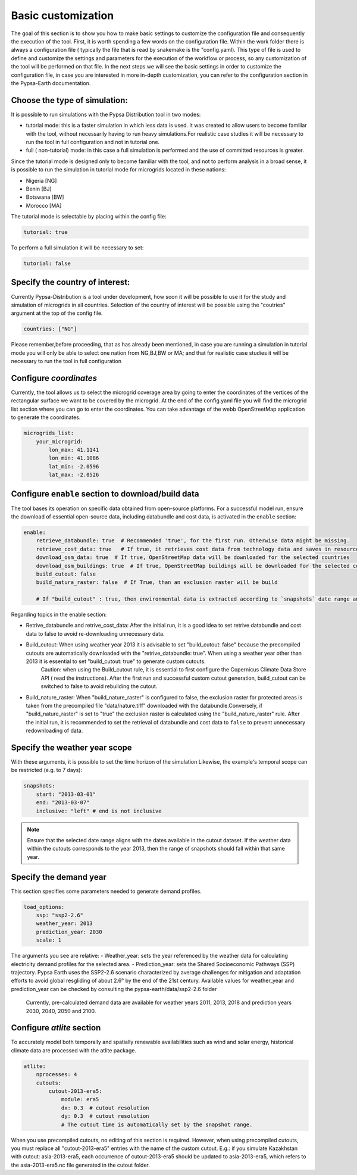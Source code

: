 .. SPDX-FileCopyrightText:  PyPSA-Earth and PyPSA-Eur Authors
..
.. SPDX-License-Identifier: CC-BY-4.0

.. _customization_basic1:

#######################
Basic customization
#######################

The goal of this section is to show you how to make basic settings to customize the configuration file and consequently the execution of the tool.
First, it is worth spending a few words on the configuration file.
Within the work folder there is always a configuration file ( typically the file that is read by snakemake is the "config.yaml).
This type of file is used to define and customize the settings and parameters for the execution of the workflow or process, so any customization of the tool will be performed on that file. 
In the next steps we will see the basic settings in order to customize the configuration file, in case you are interested in more in-depth customization, you can refer to the configuration section in the Pypsa-Earth documentation.

Choose the type of simulation:
--------------------------------------
It is possible to run simulations with the Pypsa Distribution tool in two modes:

- tutorial mode: this is a faster simulation in which less data is used. It was created to allow users to become familiar with the tool, without necessarily having to run heavy simulations.For realistic case studies it will be necessary to run the tool in full configuration and not in tutorial one.
- full ( non-tutorial) mode: in this case a full simulation is performed and the use of committed resources is greater.

Since the tutorial mode is designed only to become familiar with the tool, and not to perform analysis in a broad sense, it is possible to run the simulation in tutorial mode for microgrids located in these nations: 

- Nigeria [NG]
- Benin [BJ]
- Botswana [BW]
- Morocco [MA]

The tutorial mode is selectable by placing within the config file:

.. code:: yaml

    tutorial: true

To perform a full simulation it will be necessary to set:

.. code:: yaml

    tutorial: false


Specify the country of interest:
--------------------------------------

Currently Pypsa-Distribution is a tool under development, how soon it will be possible to use it for the study and simulation of microgrids in all countries.
Selection of the country of interest will be possible using the "coutries" argument at the top of the config file.

.. code:: yaml

    countries: ["NG"]


Please remember,before proceeding, that as has already been mentioned, in case you are running a simulation in tutorial mode you will only be able to select one nation from NG,BJ,BW or MA; and that for realistic case studies it will be necessary to run the tool in full configuration

Configure `coordinates`
--------------------------
Currently, the tool allows us to select the microgrid coverage area by going to enter the coordinates of the vertices of the rectangular surface we want to be covered by the microgrid.
At the end of the config.yaml file you will find the microgrid list section where you can go to enter the coordinates. 
You can take advantage of the webb OpenStreetMap application to generate the coordinates.

.. code:: yaml

    microgrids_list:
        your_microgrid:
            lon_max: 41.1141
            lon_min: 41.1086
            lat_min: -2.0596
            lat_max: -2.0526


Configure ``enable`` section to download/build data
---------------------------------------------------------
The tool bases its operation on specific data obtained from open-source platforms. 
For a successful model run, ensure the download of essential open-source data, including databundle and cost data, is activated in the ``enable`` section:

.. code:: yaml

    enable:
        retrieve_databundle: true  # Recommended 'true', for the first run. Otherwise data might be missing.
        retrieve_cost_data: true   # If true, it retrieves cost data from technology data and saves in resources/costs.csv, if false uses cost data in data/costs.csv
        download_osm_data: true  # If true, OpenStreetMap data will be downloaded for the selected countries
        download_osm_buildings: true  # If true, OpenStreetMap buildings will be downloaded for the selected countries
        build_cutout: false
        build_natura_raster: false  # If True, than an exclusion raster will be build
        
        # If "build_cutout" : true, then environmental data is extracted according to `snapshots` date range and `countries`

Regarding topics in the enable section:

- Retrive_databundle and retrive_cost_data: After the initial run, it is a good idea to set retrive databundle and cost data to false to avoid re-downloading unnecessary data.
- Build_cutout: When using weather year 2013 it is advisable to set "build_cutout: false" because the precompiled cutouts are automatically downloaded with the "retrive_databundle: true". When using a weather year other than 2013 it is essential to set "build_cutout: true" to generate custom cutouts.
    Caution: when using the Build_cutout rule, it is essential to first configure the Copernicus Climate Data Store API ( read the instructions).
    After the first run and successful custom cutout generation, build_cutout can be switched to false to avoid rebuilding the cutout.
- Build_nature_raster: When "build_nature_raster" is configured to false, the exclusion raster for protected areas is taken from the precompiled file "data/nature.tiff" downloaded with the databundle.Conversely, if "build_nature_raster" is set to "true" the exclusion raster is calculated using the "build_nature_raster" rule.
  After the initial run, it is recommended to set the retrieval of databundle and cost data to ``false`` to prevent unnecessary redownloading of data.


Specify the weather year scope
------------------------------
With these arguments, it is possible to set the time horizon of the simulation
Likewise, the example's temporal scope can be restricted (e.g. to 7 days):

.. code:: yaml

    snapshots:
        start: "2013-03-01"
        end: "2013-03-07"
        inclusive: "left" # end is not inclusive

.. note::

    Ensure that the selected date range aligns with the dates available in the cutout dataset. If the weather data within the cutouts corresponds to the year 2013, then the range of snapshots should fall within that same year.

Specify the demand year
-----------------------

This section specifies some parameters needed to generate demand profiles. 

.. code:: yaml

    load_options:
        ssp: "ssp2-2.6"
        weather_year: 2013
        prediction_year: 2030
        scale: 1

The arguments you see are relative:
- Weather_year: sets the year referenced by the weather data for calculating electricity demand profiles for the selected area.
- Prediction_year: sets the Shared Socioeconomic Pathways (SSP) trajectory. Pypsa Earth uses the SSP2-2.6 scenario characterized by average challenges for mitigation and adaptation efforts to avoid global resgliding of about 2.6° by the end of the 21st century. Available values for weather_year and prediction_year can be checked by consulting the pypsa-earth/data/ssp2-2.6 folder
	Currently, pre-calculated demand data are available for weather years 2011, 2013, 2018 and prediction years 2030, 2040, 2050 and 2100.

Configure `atlite` section
--------------------------

To accurately model both temporally and spatially renewable availabilities such as wind and solar energy, historical climate data are processed with the atlite package.

.. code:: yaml

    atlite:
        nprocesses: 4
        cutouts:
            cutout-2013-era5:
                module: era5
                dx: 0.3  # cutout resolution
                dy: 0.3  # cutout resolution
                # The cutout time is automatically set by the snapshot range.

When you use precompiled cutouts, no editing of this section is required. 
However, when using precompiled cutouts, you must replace all "cutout-2013-era5" entries with the name of the custom cutout.
E.g.: if you simulate Kazakhstan with cutout: asia-2013-era5, each occurrence of cutout-2013-era5 should be updated to asia-2013-era5, which refers to the asia-2013-era5.nc file generated in the cutout folder.
